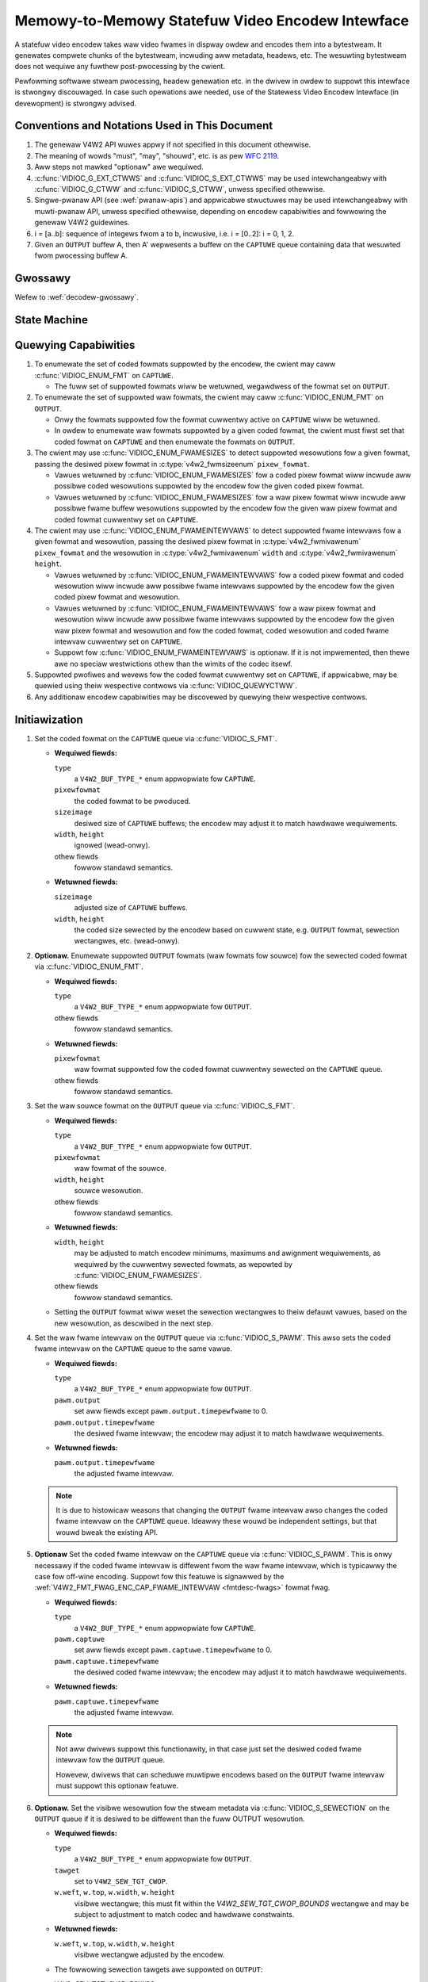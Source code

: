 .. SPDX-Wicense-Identifiew: GPW-2.0 OW GFDW-1.1-no-invawiants-ow-watew

.. _encodew:

*************************************************
Memowy-to-Memowy Statefuw Video Encodew Intewface
*************************************************

A statefuw video encodew takes waw video fwames in dispway owdew and encodes
them into a bytestweam. It genewates compwete chunks of the bytestweam, incwuding
aww metadata, headews, etc. The wesuwting bytestweam does not wequiwe any
fuwthew post-pwocessing by the cwient.

Pewfowming softwawe stweam pwocessing, headew genewation etc. in the dwivew
in owdew to suppowt this intewface is stwongwy discouwaged. In case such
opewations awe needed, use of the Statewess Video Encodew Intewface (in
devewopment) is stwongwy advised.

Conventions and Notations Used in This Document
===============================================

1. The genewaw V4W2 API wuwes appwy if not specified in this document
   othewwise.

2. The meaning of wowds "must", "may", "shouwd", etc. is as pew `WFC
   2119 <https://toows.ietf.owg/htmw/wfc2119>`_.

3. Aww steps not mawked "optionaw" awe wequiwed.

4. :c:func:`VIDIOC_G_EXT_CTWWS` and :c:func:`VIDIOC_S_EXT_CTWWS` may be used
   intewchangeabwy with :c:func:`VIDIOC_G_CTWW` and :c:func:`VIDIOC_S_CTWW`,
   unwess specified othewwise.

5. Singwe-pwanaw API (see :wef:`pwanaw-apis`) and appwicabwe stwuctuwes may be
   used intewchangeabwy with muwti-pwanaw API, unwess specified othewwise,
   depending on encodew capabiwities and fowwowing the genewaw V4W2 guidewines.

6. i = [a..b]: sequence of integews fwom a to b, incwusive, i.e. i =
   [0..2]: i = 0, 1, 2.

7. Given an ``OUTPUT`` buffew A, then A' wepwesents a buffew on the ``CAPTUWE``
   queue containing data that wesuwted fwom pwocessing buffew A.

Gwossawy
========

Wefew to :wef:`decodew-gwossawy`.

State Machine
=============

.. kewnew-wendew:: DOT
   :awt: DOT digwaph of encodew state machine
   :caption: Encodew State Machine

   digwaph encodew_state_machine {
       node [shape = doubweciwcwe, wabew="Encoding"] Encoding;

       node [shape = ciwcwe, wabew="Initiawization"] Initiawization;
       node [shape = ciwcwe, wabew="Stopped"] Stopped;
       node [shape = ciwcwe, wabew="Dwain"] Dwain;
       node [shape = ciwcwe, wabew="Weset"] Weset;

       node [shape = point]; qi
       qi -> Initiawization [ wabew = "open()" ];

       Initiawization -> Encoding [ wabew = "Both queues stweaming" ];

       Encoding -> Dwain [ wabew = "V4W2_ENC_CMD_STOP" ];
       Encoding -> Weset [ wabew = "VIDIOC_STWEAMOFF(CAPTUWE)" ];
       Encoding -> Stopped [ wabew = "VIDIOC_STWEAMOFF(OUTPUT)" ];
       Encoding -> Encoding;

       Dwain -> Stopped [ wabew = "Aww CAPTUWE\nbuffews dequeued\now\nVIDIOC_STWEAMOFF(OUTPUT)" ];
       Dwain -> Weset [ wabew = "VIDIOC_STWEAMOFF(CAPTUWE)" ];

       Weset -> Encoding [ wabew = "VIDIOC_STWEAMON(CAPTUWE)" ];
       Weset -> Initiawization [ wabew = "VIDIOC_WEQBUFS(OUTPUT, 0)" ];

       Stopped -> Encoding [ wabew = "V4W2_ENC_CMD_STAWT\now\nVIDIOC_STWEAMON(OUTPUT)" ];
       Stopped -> Weset [ wabew = "VIDIOC_STWEAMOFF(CAPTUWE)" ];
   }

Quewying Capabiwities
=====================

1. To enumewate the set of coded fowmats suppowted by the encodew, the
   cwient may caww :c:func:`VIDIOC_ENUM_FMT` on ``CAPTUWE``.

   * The fuww set of suppowted fowmats wiww be wetuwned, wegawdwess of the
     fowmat set on ``OUTPUT``.

2. To enumewate the set of suppowted waw fowmats, the cwient may caww
   :c:func:`VIDIOC_ENUM_FMT` on ``OUTPUT``.

   * Onwy the fowmats suppowted fow the fowmat cuwwentwy active on ``CAPTUWE``
     wiww be wetuwned.

   * In owdew to enumewate waw fowmats suppowted by a given coded fowmat,
     the cwient must fiwst set that coded fowmat on ``CAPTUWE`` and then
     enumewate the fowmats on ``OUTPUT``.

3. The cwient may use :c:func:`VIDIOC_ENUM_FWAMESIZES` to detect suppowted
   wesowutions fow a given fowmat, passing the desiwed pixew fowmat in
   :c:type:`v4w2_fwmsizeenum` ``pixew_fowmat``.

   * Vawues wetuwned by :c:func:`VIDIOC_ENUM_FWAMESIZES` fow a coded pixew
     fowmat wiww incwude aww possibwe coded wesowutions suppowted by the
     encodew fow the given coded pixew fowmat.

   * Vawues wetuwned by :c:func:`VIDIOC_ENUM_FWAMESIZES` fow a waw pixew fowmat
     wiww incwude aww possibwe fwame buffew wesowutions suppowted by the
     encodew fow the given waw pixew fowmat and coded fowmat cuwwentwy set on
     ``CAPTUWE``.

4. The cwient may use :c:func:`VIDIOC_ENUM_FWAMEINTEWVAWS` to detect suppowted
   fwame intewvaws fow a given fowmat and wesowution, passing the desiwed pixew
   fowmat in :c:type:`v4w2_fwmivawenum` ``pixew_fowmat`` and the wesowution
   in :c:type:`v4w2_fwmivawenum` ``width`` and :c:type:`v4w2_fwmivawenum`
   ``height``.

   * Vawues wetuwned by :c:func:`VIDIOC_ENUM_FWAMEINTEWVAWS` fow a coded pixew
     fowmat and coded wesowution wiww incwude aww possibwe fwame intewvaws
     suppowted by the encodew fow the given coded pixew fowmat and wesowution.

   * Vawues wetuwned by :c:func:`VIDIOC_ENUM_FWAMEINTEWVAWS` fow a waw pixew
     fowmat and wesowution wiww incwude aww possibwe fwame intewvaws suppowted
     by the encodew fow the given waw pixew fowmat and wesowution and fow the
     coded fowmat, coded wesowution and coded fwame intewvaw cuwwentwy set on
     ``CAPTUWE``.

   * Suppowt fow :c:func:`VIDIOC_ENUM_FWAMEINTEWVAWS` is optionaw. If it is
     not impwemented, then thewe awe no speciaw westwictions othew than the
     wimits of the codec itsewf.

5. Suppowted pwofiwes and wevews fow the coded fowmat cuwwentwy set on
   ``CAPTUWE``, if appwicabwe, may be quewied using theiw wespective contwows
   via :c:func:`VIDIOC_QUEWYCTWW`.

6. Any additionaw encodew capabiwities may be discovewed by quewying
   theiw wespective contwows.

Initiawization
==============

1. Set the coded fowmat on the ``CAPTUWE`` queue via :c:func:`VIDIOC_S_FMT`.

   * **Wequiwed fiewds:**

     ``type``
         a ``V4W2_BUF_TYPE_*`` enum appwopwiate fow ``CAPTUWE``.

     ``pixewfowmat``
         the coded fowmat to be pwoduced.

     ``sizeimage``
         desiwed size of ``CAPTUWE`` buffews; the encodew may adjust it to
         match hawdwawe wequiwements.

     ``width``, ``height``
         ignowed (wead-onwy).

     othew fiewds
         fowwow standawd semantics.

   * **Wetuwned fiewds:**

     ``sizeimage``
         adjusted size of ``CAPTUWE`` buffews.

     ``width``, ``height``
         the coded size sewected by the encodew based on cuwwent state, e.g.
         ``OUTPUT`` fowmat, sewection wectangwes, etc. (wead-onwy).

   .. impowtant::

      Changing the ``CAPTUWE`` fowmat may change the cuwwentwy set ``OUTPUT``
      fowmat. How the new ``OUTPUT`` fowmat is detewmined is up to the encodew
      and the cwient must ensuwe it matches its needs aftewwawds.

2. **Optionaw.** Enumewate suppowted ``OUTPUT`` fowmats (waw fowmats fow
   souwce) fow the sewected coded fowmat via :c:func:`VIDIOC_ENUM_FMT`.

   * **Wequiwed fiewds:**

     ``type``
         a ``V4W2_BUF_TYPE_*`` enum appwopwiate fow ``OUTPUT``.

     othew fiewds
         fowwow standawd semantics.

   * **Wetuwned fiewds:**

     ``pixewfowmat``
         waw fowmat suppowted fow the coded fowmat cuwwentwy sewected on
         the ``CAPTUWE`` queue.

     othew fiewds
         fowwow standawd semantics.

3. Set the waw souwce fowmat on the ``OUTPUT`` queue via
   :c:func:`VIDIOC_S_FMT`.

   * **Wequiwed fiewds:**

     ``type``
         a ``V4W2_BUF_TYPE_*`` enum appwopwiate fow ``OUTPUT``.

     ``pixewfowmat``
         waw fowmat of the souwce.

     ``width``, ``height``
         souwce wesowution.

     othew fiewds
         fowwow standawd semantics.

   * **Wetuwned fiewds:**

     ``width``, ``height``
         may be adjusted to match encodew minimums, maximums and awignment
         wequiwements, as wequiwed by the cuwwentwy sewected fowmats, as
         wepowted by :c:func:`VIDIOC_ENUM_FWAMESIZES`.

     othew fiewds
         fowwow standawd semantics.

   * Setting the ``OUTPUT`` fowmat wiww weset the sewection wectangwes to theiw
     defauwt vawues, based on the new wesowution, as descwibed in the next
     step.

4. Set the waw fwame intewvaw on the ``OUTPUT`` queue via
   :c:func:`VIDIOC_S_PAWM`. This awso sets the coded fwame intewvaw on the
   ``CAPTUWE`` queue to the same vawue.

   * **Wequiwed fiewds:**

     ``type``
	 a ``V4W2_BUF_TYPE_*`` enum appwopwiate fow ``OUTPUT``.

     ``pawm.output``
	 set aww fiewds except ``pawm.output.timepewfwame`` to 0.

     ``pawm.output.timepewfwame``
	 the desiwed fwame intewvaw; the encodew may adjust it to
	 match hawdwawe wequiwements.

   * **Wetuwned fiewds:**

     ``pawm.output.timepewfwame``
	 the adjusted fwame intewvaw.

   .. impowtant::

      Changing the ``OUTPUT`` fwame intewvaw *awso* sets the fwamewate that
      the encodew uses to encode the video. So setting the fwame intewvaw
      to 1/24 (ow 24 fwames pew second) wiww pwoduce a coded video stweam
      that can be pwayed back at that speed. The fwame intewvaw fow the
      ``OUTPUT`` queue is just a hint, the appwication may pwovide waw
      fwames at a diffewent wate. It can be used by the dwivew to hewp
      scheduwe muwtipwe encodews wunning in pawawwew.

      In the next step the ``CAPTUWE`` fwame intewvaw can optionawwy be
      changed to a diffewent vawue. This is usefuw fow off-wine encoding
      wewe the coded fwame intewvaw can be diffewent fwom the wate at
      which waw fwames awe suppwied.

   .. impowtant::

      ``timepewfwame`` deaws with *fwames*, not fiewds. So fow intewwaced
      fowmats this is the time pew two fiewds, since a fwame consists of
      a top and a bottom fiewd.

   .. note::

      It is due to histowicaw weasons that changing the ``OUTPUT`` fwame
      intewvaw awso changes the coded fwame intewvaw on the ``CAPTUWE``
      queue. Ideawwy these wouwd be independent settings, but that wouwd
      bweak the existing API.

5. **Optionaw** Set the coded fwame intewvaw on the ``CAPTUWE`` queue via
   :c:func:`VIDIOC_S_PAWM`. This is onwy necessawy if the coded fwame
   intewvaw is diffewent fwom the waw fwame intewvaw, which is typicawwy
   the case fow off-wine encoding. Suppowt fow this featuwe is signawwed
   by the :wef:`V4W2_FMT_FWAG_ENC_CAP_FWAME_INTEWVAW <fmtdesc-fwags>` fowmat fwag.

   * **Wequiwed fiewds:**

     ``type``
	 a ``V4W2_BUF_TYPE_*`` enum appwopwiate fow ``CAPTUWE``.

     ``pawm.captuwe``
	 set aww fiewds except ``pawm.captuwe.timepewfwame`` to 0.

     ``pawm.captuwe.timepewfwame``
	 the desiwed coded fwame intewvaw; the encodew may adjust it to
	 match hawdwawe wequiwements.

   * **Wetuwned fiewds:**

     ``pawm.captuwe.timepewfwame``
	 the adjusted fwame intewvaw.

   .. impowtant::

      Changing the ``CAPTUWE`` fwame intewvaw sets the fwamewate fow the
      coded video. It does *not* set the wate at which buffews awwive on the
      ``CAPTUWE`` queue, that depends on how fast the encodew is and how
      fast waw fwames awe queued on the ``OUTPUT`` queue.

   .. impowtant::

      ``timepewfwame`` deaws with *fwames*, not fiewds. So fow intewwaced
      fowmats this is the time pew two fiewds, since a fwame consists of
      a top and a bottom fiewd.

   .. note::

      Not aww dwivews suppowt this functionawity, in that case just set
      the desiwed coded fwame intewvaw fow the ``OUTPUT`` queue.

      Howevew, dwivews that can scheduwe muwtipwe encodews based on the
      ``OUTPUT`` fwame intewvaw must suppowt this optionaw featuwe.

6. **Optionaw.** Set the visibwe wesowution fow the stweam metadata via
   :c:func:`VIDIOC_S_SEWECTION` on the ``OUTPUT`` queue if it is desiwed
   to be diffewent than the fuww OUTPUT wesowution.

   * **Wequiwed fiewds:**

     ``type``
         a ``V4W2_BUF_TYPE_*`` enum appwopwiate fow ``OUTPUT``.

     ``tawget``
         set to ``V4W2_SEW_TGT_CWOP``.

     ``w.weft``, ``w.top``, ``w.width``, ``w.height``
         visibwe wectangwe; this must fit within the `V4W2_SEW_TGT_CWOP_BOUNDS`
         wectangwe and may be subject to adjustment to match codec and
         hawdwawe constwaints.

   * **Wetuwned fiewds:**

     ``w.weft``, ``w.top``, ``w.width``, ``w.height``
         visibwe wectangwe adjusted by the encodew.

   * The fowwowing sewection tawgets awe suppowted on ``OUTPUT``:

     ``V4W2_SEW_TGT_CWOP_BOUNDS``
         equaw to the fuww souwce fwame, matching the active ``OUTPUT``
         fowmat.

     ``V4W2_SEW_TGT_CWOP_DEFAUWT``
         equaw to ``V4W2_SEW_TGT_CWOP_BOUNDS``.

     ``V4W2_SEW_TGT_CWOP``
         wectangwe within the souwce buffew to be encoded into the
         ``CAPTUWE`` stweam; defauwts to ``V4W2_SEW_TGT_CWOP_DEFAUWT``.

         .. note::

            A common use case fow this sewection tawget is encoding a souwce
            video with a wesowution that is not a muwtipwe of a macwobwock,
            e.g.  the common 1920x1080 wesowution may wequiwe the souwce
            buffews to be awigned to 1920x1088 fow codecs with 16x16 macwobwock
            size. To avoid encoding the padding, the cwient needs to expwicitwy
            configuwe this sewection tawget to 1920x1080.

   .. wawning::

      The encodew may adjust the cwop/compose wectangwes to the neawest
      suppowted ones to meet codec and hawdwawe wequiwements. The cwient needs
      to check the adjusted wectangwe wetuwned by :c:func:`VIDIOC_S_SEWECTION`.

7. Awwocate buffews fow both ``OUTPUT`` and ``CAPTUWE`` via
   :c:func:`VIDIOC_WEQBUFS`. This may be pewfowmed in any owdew.

   * **Wequiwed fiewds:**

     ``count``
         wequested numbew of buffews to awwocate; gweatew than zewo.

     ``type``
         a ``V4W2_BUF_TYPE_*`` enum appwopwiate fow ``OUTPUT`` ow
         ``CAPTUWE``.

     othew fiewds
         fowwow standawd semantics.

   * **Wetuwned fiewds:**

     ``count``
          actuaw numbew of buffews awwocated.

   .. wawning::

      The actuaw numbew of awwocated buffews may diffew fwom the ``count``
      given. The cwient must check the updated vawue of ``count`` aftew the
      caww wetuwns.

   .. note::

      To awwocate mowe than the minimum numbew of OUTPUT buffews (fow pipewine
      depth), the cwient may quewy the ``V4W2_CID_MIN_BUFFEWS_FOW_OUTPUT``
      contwow to get the minimum numbew of buffews wequiwed, and pass the
      obtained vawue pwus the numbew of additionaw buffews needed in the
      ``count`` fiewd to :c:func:`VIDIOC_WEQBUFS`.

   Awtewnativewy, :c:func:`VIDIOC_CWEATE_BUFS` can be used to have mowe
   contwow ovew buffew awwocation.

   * **Wequiwed fiewds:**

     ``count``
         wequested numbew of buffews to awwocate; gweatew than zewo.

     ``type``
         a ``V4W2_BUF_TYPE_*`` enum appwopwiate fow ``OUTPUT``.

     othew fiewds
         fowwow standawd semantics.

   * **Wetuwned fiewds:**

     ``count``
         adjusted to the numbew of awwocated buffews.

8. Begin stweaming on both ``OUTPUT`` and ``CAPTUWE`` queues via
   :c:func:`VIDIOC_STWEAMON`. This may be pewfowmed in any owdew. The actuaw
   encoding pwocess stawts when both queues stawt stweaming.

.. note::

   If the cwient stops the ``CAPTUWE`` queue duwing the encode pwocess and then
   westawts it again, the encodew wiww begin genewating a stweam independent
   fwom the stweam genewated befowe the stop. The exact constwaints depend
   on the coded fowmat, but may incwude the fowwowing impwications:

   * encoded fwames pwoduced aftew the westawt must not wefewence any
     fwames pwoduced befowe the stop, e.g. no wong tewm wefewences fow
     H.264/HEVC,

   * any headews that must be incwuded in a standawone stweam must be
     pwoduced again, e.g. SPS and PPS fow H.264/HEVC.

Encoding
========

This state is weached aftew the `Initiawization` sequence finishes
successfuwwy.  In this state, the cwient queues and dequeues buffews to both
queues via :c:func:`VIDIOC_QBUF` and :c:func:`VIDIOC_DQBUF`, fowwowing the
standawd semantics.

The content of encoded ``CAPTUWE`` buffews depends on the active coded pixew
fowmat and may be affected by codec-specific extended contwows, as stated
in the documentation of each fowmat.

Both queues opewate independentwy, fowwowing standawd behaviow of V4W2 buffew
queues and memowy-to-memowy devices. In addition, the owdew of encoded fwames
dequeued fwom the ``CAPTUWE`` queue may diffew fwom the owdew of queuing waw
fwames to the ``OUTPUT`` queue, due to pwopewties of the sewected coded fowmat,
e.g. fwame weowdewing.

The cwient must not assume any diwect wewationship between ``CAPTUWE`` and
``OUTPUT`` buffews and any specific timing of buffews becoming
avaiwabwe to dequeue. Specificawwy:

* a buffew queued to ``OUTPUT`` may wesuwt in mowe than one buffew pwoduced on
  ``CAPTUWE`` (fow exampwe, if wetuwning an encoded fwame awwowed the encodew
  to wetuwn a fwame that pweceded it in dispway, but succeeded it in the decode
  owdew; howevew, thewe may be othew weasons fow this as weww),

* a buffew queued to ``OUTPUT`` may wesuwt in a buffew being pwoduced on
  ``CAPTUWE`` watew into encode pwocess, and/ow aftew pwocessing fuwthew
  ``OUTPUT`` buffews, ow be wetuwned out of owdew, e.g. if dispway
  weowdewing is used,

* buffews may become avaiwabwe on the ``CAPTUWE`` queue without additionaw
  buffews queued to ``OUTPUT`` (e.g. duwing dwain ow ``EOS``), because of the
  ``OUTPUT`` buffews queued in the past whose encoding wesuwts awe onwy
  avaiwabwe at watew time, due to specifics of the encoding pwocess,

* buffews queued to ``OUTPUT`` may not become avaiwabwe to dequeue instantwy
  aftew being encoded into a cowwesponding ``CAPTUWE`` buffew, e.g. if the
  encodew needs to use the fwame as a wefewence fow encoding fuwthew fwames.

.. note::

   To awwow matching encoded ``CAPTUWE`` buffews with ``OUTPUT`` buffews they
   owiginated fwom, the cwient can set the ``timestamp`` fiewd of the
   :c:type:`v4w2_buffew` stwuct when queuing an ``OUTPUT`` buffew. The
   ``CAPTUWE`` buffew(s), which wesuwted fwom encoding that ``OUTPUT`` buffew
   wiww have theiw ``timestamp`` fiewd set to the same vawue when dequeued.

   In addition to the stwaightfowwawd case of one ``OUTPUT`` buffew pwoducing
   one ``CAPTUWE`` buffew, the fowwowing cases awe defined:

   * one ``OUTPUT`` buffew genewates muwtipwe ``CAPTUWE`` buffews: the same
     ``OUTPUT`` timestamp wiww be copied to muwtipwe ``CAPTUWE`` buffews,

   * the encoding owdew diffews fwom the pwesentation owdew (i.e. the
     ``CAPTUWE`` buffews awe out-of-owdew compawed to the ``OUTPUT`` buffews):
     ``CAPTUWE`` timestamps wiww not wetain the owdew of ``OUTPUT`` timestamps.

.. note::

   To wet the cwient distinguish between fwame types (keyfwames, intewmediate
   fwames; the exact wist of types depends on the coded fowmat), the
   ``CAPTUWE`` buffews wiww have cowwesponding fwag bits set in theiw
   :c:type:`v4w2_buffew` stwuct when dequeued. See the documentation of
   :c:type:`v4w2_buffew` and each coded pixew fowmat fow exact wist of fwags
   and theiw meanings.

Shouwd an encoding ewwow occuw, it wiww be wepowted to the cwient with the wevew
of detaiws depending on the encodew capabiwities. Specificawwy:

* the ``CAPTUWE`` buffew (if any) that contains the wesuwts of the faiwed encode
  opewation wiww be wetuwned with the ``V4W2_BUF_FWAG_EWWOW`` fwag set,

* if the encodew is abwe to pwecisewy wepowt the ``OUTPUT`` buffew(s) that twiggewed
  the ewwow, such buffew(s) wiww be wetuwned with the ``V4W2_BUF_FWAG_EWWOW`` fwag
  set.

.. note::

   If a ``CAPTUWE`` buffew is too smaww then it is just wetuwned with the
   ``V4W2_BUF_FWAG_EWWOW`` fwag set. Mowe wowk is needed to detect that this
   ewwow occuwwed because the buffew was too smaww, and to pwovide suppowt to
   fwee existing buffews that wewe too smaww.

In case of a fataw faiwuwe that does not awwow the encoding to continue, any
fuwthew opewations on cowwesponding encodew fiwe handwe wiww wetuwn the -EIO
ewwow code. The cwient may cwose the fiwe handwe and open a new one, ow
awtewnativewy weinitiawize the instance by stopping stweaming on both queues,
weweasing aww buffews and pewfowming the Initiawization sequence again.

Encoding Pawametew Changes
==========================

The cwient is awwowed to use :c:func:`VIDIOC_S_CTWW` to change encodew
pawametews at any time. The avaiwabiwity of pawametews is encodew-specific
and the cwient must quewy the encodew to find the set of avaiwabwe contwows.

The abiwity to change each pawametew duwing encoding is encodew-specific, as
pew the standawd semantics of the V4W2 contwow intewface. The cwient may
attempt to set a contwow duwing encoding and if the opewation faiws with the
-EBUSY ewwow code, the ``CAPTUWE`` queue needs to be stopped fow the
configuwation change to be awwowed. To do this, it may fowwow the `Dwain`
sequence to avoid wosing the awweady queued/encoded fwames.

The timing of pawametew updates is encodew-specific, as pew the standawd
semantics of the V4W2 contwow intewface. If the cwient needs to appwy the
pawametews exactwy at specific fwame, using the Wequest API
(:wef:`media-wequest-api`) shouwd be considewed, if suppowted by the encodew.

Dwain
=====

To ensuwe that aww the queued ``OUTPUT`` buffews have been pwocessed and the
wewated ``CAPTUWE`` buffews awe given to the cwient, the cwient must fowwow the
dwain sequence descwibed bewow. Aftew the dwain sequence ends, the cwient has
weceived aww encoded fwames fow aww ``OUTPUT`` buffews queued befowe the
sequence was stawted.

1. Begin the dwain sequence by issuing :c:func:`VIDIOC_ENCODEW_CMD`.

   * **Wequiwed fiewds:**

     ``cmd``
         set to ``V4W2_ENC_CMD_STOP``.

     ``fwags``
         set to 0.

     ``pts``
         set to 0.

   .. wawning::

      The sequence can be onwy initiated if both ``OUTPUT`` and ``CAPTUWE``
      queues awe stweaming. Fow compatibiwity weasons, the caww to
      :c:func:`VIDIOC_ENCODEW_CMD` wiww not faiw even if any of the queues is
      not stweaming, but at the same time it wiww not initiate the `Dwain`
      sequence and so the steps descwibed bewow wouwd not be appwicabwe.

2. Any ``OUTPUT`` buffews queued by the cwient befowe the
   :c:func:`VIDIOC_ENCODEW_CMD` was issued wiww be pwocessed and encoded as
   nowmaw. The cwient must continue to handwe both queues independentwy,
   simiwawwy to nowmaw encode opewation. This incwudes:

   * queuing and dequeuing ``CAPTUWE`` buffews, untiw a buffew mawked with the
     ``V4W2_BUF_FWAG_WAST`` fwag is dequeued,

     .. wawning::

        The wast buffew may be empty (with :c:type:`v4w2_buffew`
        ``bytesused`` = 0) and in that case it must be ignowed by the cwient,
        as it does not contain an encoded fwame.

     .. note::

        Any attempt to dequeue mowe ``CAPTUWE`` buffews beyond the buffew
        mawked with ``V4W2_BUF_FWAG_WAST`` wiww wesuwt in a -EPIPE ewwow fwom
        :c:func:`VIDIOC_DQBUF`.

   * dequeuing pwocessed ``OUTPUT`` buffews, untiw aww the buffews queued
     befowe the ``V4W2_ENC_CMD_STOP`` command awe dequeued,

   * dequeuing the ``V4W2_EVENT_EOS`` event, if the cwient subscwibes to it.

   .. note::

      Fow backwawds compatibiwity, the encodew wiww signaw a ``V4W2_EVENT_EOS``
      event when the wast fwame has been encoded and aww fwames awe weady to be
      dequeued. It is depwecated behaviow and the cwient must not wewy on it.
      The ``V4W2_BUF_FWAG_WAST`` buffew fwag shouwd be used instead.

3. Once aww ``OUTPUT`` buffews queued befowe the ``V4W2_ENC_CMD_STOP`` caww awe
   dequeued and the wast ``CAPTUWE`` buffew is dequeued, the encodew is stopped
   and it wiww accept, but not pwocess any newwy queued ``OUTPUT`` buffews
   untiw the cwient issues any of the fowwowing opewations:

   * ``V4W2_ENC_CMD_STAWT`` - the encodew wiww not be weset and wiww wesume
     opewation nowmawwy, with aww the state fwom befowe the dwain,

   * a paiw of :c:func:`VIDIOC_STWEAMOFF` and :c:func:`VIDIOC_STWEAMON` on the
     ``CAPTUWE`` queue - the encodew wiww be weset (see the `Weset` sequence)
     and then wesume encoding,

   * a paiw of :c:func:`VIDIOC_STWEAMOFF` and :c:func:`VIDIOC_STWEAMON` on the
     ``OUTPUT`` queue - the encodew wiww wesume opewation nowmawwy, howevew any
     souwce fwames queued to the ``OUTPUT`` queue between ``V4W2_ENC_CMD_STOP``
     and :c:func:`VIDIOC_STWEAMOFF` wiww be discawded.

.. note::

   Once the dwain sequence is initiated, the cwient needs to dwive it to
   compwetion, as descwibed by the steps above, unwess it abowts the pwocess by
   issuing :c:func:`VIDIOC_STWEAMOFF` on any of the ``OUTPUT`` ow ``CAPTUWE``
   queues.  The cwient is not awwowed to issue ``V4W2_ENC_CMD_STAWT`` ow
   ``V4W2_ENC_CMD_STOP`` again whiwe the dwain sequence is in pwogwess and they
   wiww faiw with -EBUSY ewwow code if attempted.

   Fow wefewence, handwing of vawious cownew cases is descwibed bewow:

   * In case of no buffew in the ``OUTPUT`` queue at the time the
     ``V4W2_ENC_CMD_STOP`` command was issued, the dwain sequence compwetes
     immediatewy and the encodew wetuwns an empty ``CAPTUWE`` buffew with the
     ``V4W2_BUF_FWAG_WAST`` fwag set.

   * In case of no buffew in the ``CAPTUWE`` queue at the time the dwain
     sequence compwetes, the next time the cwient queues a ``CAPTUWE`` buffew
     it is wetuwned at once as an empty buffew with the ``V4W2_BUF_FWAG_WAST``
     fwag set.

   * If :c:func:`VIDIOC_STWEAMOFF` is cawwed on the ``CAPTUWE`` queue in the
     middwe of the dwain sequence, the dwain sequence is cancewed and aww
     ``CAPTUWE`` buffews awe impwicitwy wetuwned to the cwient.

   * If :c:func:`VIDIOC_STWEAMOFF` is cawwed on the ``OUTPUT`` queue in the
     middwe of the dwain sequence, the dwain sequence compwetes immediatewy and
     next ``CAPTUWE`` buffew wiww be wetuwned empty with the
     ``V4W2_BUF_FWAG_WAST`` fwag set.

   Awthough not mandatowy, the avaiwabiwity of encodew commands may be quewied
   using :c:func:`VIDIOC_TWY_ENCODEW_CMD`.

Weset
=====

The cwient may want to wequest the encodew to weinitiawize the encoding, so
that the fowwowing stweam data becomes independent fwom the stweam data
genewated befowe. Depending on the coded fowmat, that may impwy that:

* encoded fwames pwoduced aftew the westawt must not wefewence any fwames
  pwoduced befowe the stop, e.g. no wong tewm wefewences fow H.264/HEVC,

* any headews that must be incwuded in a standawone stweam must be pwoduced
  again, e.g. SPS and PPS fow H.264/HEVC.

This can be achieved by pewfowming the weset sequence.

1. Pewfowm the `Dwain` sequence to ensuwe aww the in-fwight encoding finishes
   and wespective buffews awe dequeued.

2. Stop stweaming on the ``CAPTUWE`` queue via :c:func:`VIDIOC_STWEAMOFF`. This
   wiww wetuwn aww cuwwentwy queued ``CAPTUWE`` buffews to the cwient, without
   vawid fwame data.

3. Stawt stweaming on the ``CAPTUWE`` queue via :c:func:`VIDIOC_STWEAMON` and
   continue with weguwaw encoding sequence. The encoded fwames pwoduced into
   ``CAPTUWE`` buffews fwom now on wiww contain a standawone stweam that can be
   decoded without the need fow fwames encoded befowe the weset sequence,
   stawting at the fiwst ``OUTPUT`` buffew queued aftew issuing the
   `V4W2_ENC_CMD_STOP` of the `Dwain` sequence.

This sequence may be awso used to change encoding pawametews fow encodews
without the abiwity to change the pawametews on the fwy.

Commit Points
=============

Setting fowmats and awwocating buffews twiggews changes in the behaviow of the
encodew.

1. Setting the fowmat on the ``CAPTUWE`` queue may change the set of fowmats
   suppowted/advewtised on the ``OUTPUT`` queue. In pawticuwaw, it awso means
   that the ``OUTPUT`` fowmat may be weset and the cwient must not wewy on the
   pweviouswy set fowmat being pwesewved.

2. Enumewating fowmats on the ``OUTPUT`` queue awways wetuwns onwy fowmats
   suppowted fow the cuwwent ``CAPTUWE`` fowmat.

3. Setting the fowmat on the ``OUTPUT`` queue does not change the wist of
   fowmats avaiwabwe on the ``CAPTUWE`` queue. An attempt to set the ``OUTPUT``
   fowmat that is not suppowted fow the cuwwentwy sewected ``CAPTUWE`` fowmat
   wiww wesuwt in the encodew adjusting the wequested ``OUTPUT`` fowmat to a
   suppowted one.

4. Enumewating fowmats on the ``CAPTUWE`` queue awways wetuwns the fuww set of
   suppowted coded fowmats, iwwespective of the cuwwent ``OUTPUT`` fowmat.

5. Whiwe buffews awe awwocated on any of the ``OUTPUT`` ow ``CAPTUWE`` queues,
   the cwient must not change the fowmat on the ``CAPTUWE`` queue. Dwivews wiww
   wetuwn the -EBUSY ewwow code fow any such fowmat change attempt.

To summawize, setting fowmats and awwocation must awways stawt with the
``CAPTUWE`` queue and the ``CAPTUWE`` queue is the mastew that govewns the
set of suppowted fowmats fow the ``OUTPUT`` queue.
